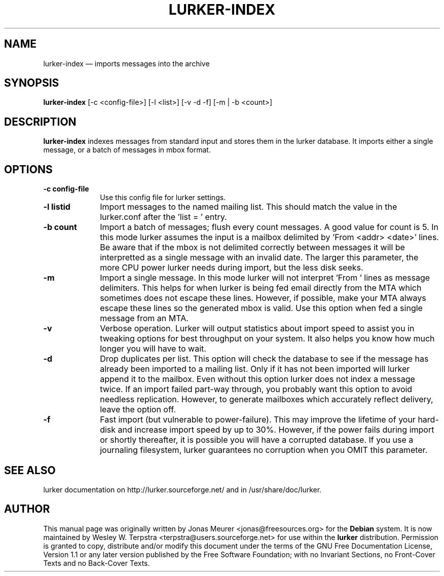 .\" This -*- nroff -*- file has been generated from
.\" DocBook SGML with docbook-to-man on Debian GNU/Linux.
...\"
...\"	transcript compatibility for postscript use.
...\"
...\"	synopsis:  .P! <file.ps>
...\"
.de P!
\\&.
.fl			\" force out current output buffer
\\!%PB
\\!/showpage{}def
...\" the following is from Ken Flowers -- it prevents dictionary overflows
\\!/tempdict 200 dict def tempdict begin
.fl			\" prolog
.sy cat \\$1\" bring in postscript file
...\" the following line matches the tempdict above
\\!end % tempdict %
\\!PE
\\!.
.sp \\$2u	\" move below the image
..
.de pF
.ie     \\*(f1 .ds f1 \\n(.f
.el .ie \\*(f2 .ds f2 \\n(.f
.el .ie \\*(f3 .ds f3 \\n(.f
.el .ie \\*(f4 .ds f4 \\n(.f
.el .tm ? font overflow
.ft \\$1
..
.de fP
.ie     !\\*(f4 \{\
.	ft \\*(f4
.	ds f4\"
'	br \}
.el .ie !\\*(f3 \{\
.	ft \\*(f3
.	ds f3\"
'	br \}
.el .ie !\\*(f2 \{\
.	ft \\*(f2
.	ds f2\"
'	br \}
.el .ie !\\*(f1 \{\
.	ft \\*(f1
.	ds f1\"
'	br \}
.el .tm ? font underflow
..
.ds f1\"
.ds f2\"
.ds f3\"
.ds f4\"
'\" t 
.ta 8n 16n 24n 32n 40n 48n 56n 64n 72n  
.TH "LURKER-INDEX" "1" 
.SH "NAME" 
lurker-index \(em imports messages into the archive 
.SH "SYNOPSIS" 
.PP 
\fBlurker-index\fP [-c <config-file>]  [-l <list>]  [-v -d -f]  [-m | -b <count>]  
.SH "DESCRIPTION" 
.PP 
\fBlurker-index\fP indexes messages from 
standard input and stores them in the lurker database. 
It imports either a single message, or a batch of messages 
in mbox format.  
.SH "OPTIONS" 
.IP "\fB-c config-file\fP" 10 
Use this config file for lurker settings. 
.IP "\fB-l listid\fP" 10 
Import messages to the named mailing list. This should match 
the value in the lurker.conf after the 'list = ' entry. 
.IP "\fB-b count\fP" 10 
Import a batch of messages; flush every count messages. A 
good value for count is 5. In this mode lurker assumes the input 
is a mailbox delimited by 'From <addr> <date>' lines.  
Be aware that if the mbox is not delimited correctly between 
messages it will be interpretted as a single message with an 
invalid date. The larger this parameter, the more CPU power lurker 
needs during import, but the less disk seeks. 
.IP "\fB-m\fP" 10 
Import a single message. In this mode lurker will not 
interpret 'From ' lines as message delimiters. This helps for when 
lurker is being fed email directly from the MTA which sometimes 
does not escape these lines. However, if possible, make your MTA 
always escape these lines so the generated mbox is valid.  Use 
this option when fed a single message from an MTA. 
.IP "\fB-v\fP" 10 
Verbose operation. Lurker will output statistics about import 
speed to assist you in tweaking options for best throughput on 
your system. It also helps you know how much longer you will have 
to wait. 
.IP "\fB-d\fP" 10 
Drop duplicates per list. This option will check the 
database to see if the message has already been imported to a 
mailing list. Only if it has not been imported will lurker append 
it to the mailbox. Even without this option lurker does not index 
a message twice. If an import failed part-way through, you 
probably want this option to avoid needless replication. However, 
to generate mailboxes which accurately reflect delivery, leave the 
option off. 
.IP "\fB-f\fP" 10 
Fast import (but vulnerable to power-failure). This may 
improve the lifetime of your hard-disk and increase import speed 
by up to 30%. However, if the power fails during import or shortly 
thereafter, it is possible you will have a corrupted database. If 
you use a journaling filesystem, lurker guarantees no corruption 
when you OMIT this parameter. 
.SH "SEE ALSO" 
.PP 
lurker documentation on http://lurker.sourceforge.net/ and in 
/usr/share/doc/lurker. 
.SH "AUTHOR" 
.PP 
This manual page was originally written by Jonas Meurer <jonas@freesources.org>  
for the \fBDebian\fP system. It is now maintained by Wesley W. Terpstra <terpstra@users.sourceforge.net> 
for use within the \fBlurker\fP distribution. Permission is 
granted to copy, distribute and/or modify this document under 
the terms of the GNU Free Documentation 
License, Version 1.1 or any later version published by the Free 
Software Foundation; with no Invariant Sections, no Front-Cover 
Texts and no Back-Cover Texts. 
...\" created by instant / docbook-to-man, Sat 10 May 2003, 23:15 
